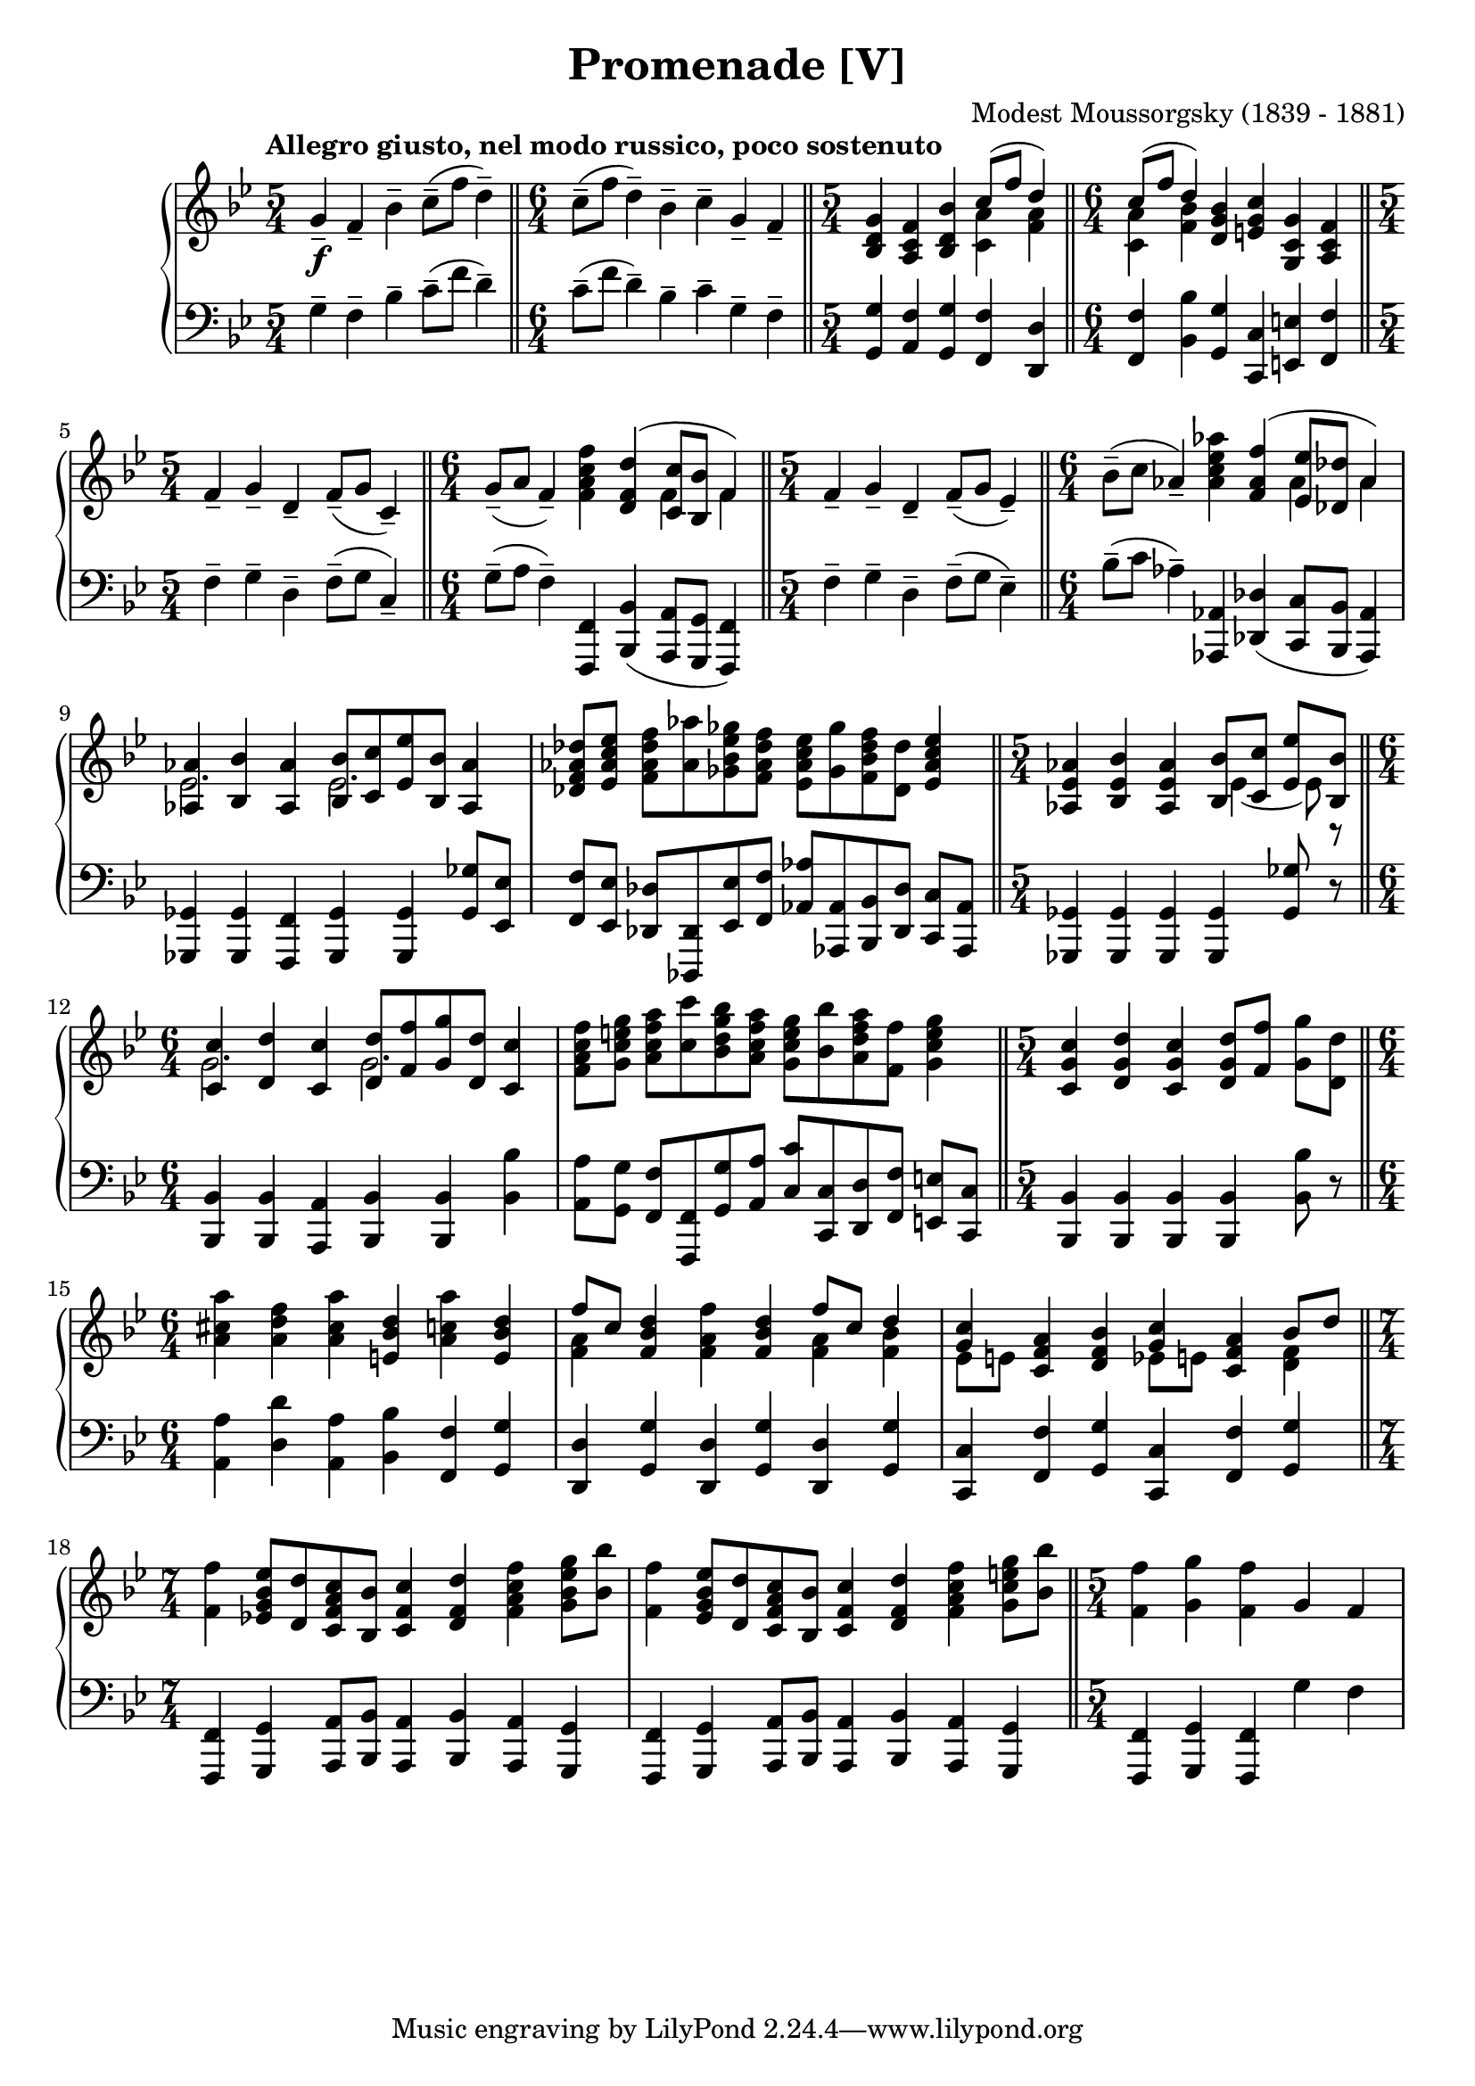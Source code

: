 \version "2.18.2"
\language "english"

\header {
  title        = "Promenade [V]"
  composer     = "Modest Moussorgsky (1839 - 1881)"
  style        = "Romantic"
  license      = "Creative Commons Attribution-ShareAlike 4.0"
  enteredby    = "Knute Snortum"
  lastupdated  = "2014/May/12"
  date         = "1874"
  source       = "Pavel Lamm (1882-1951)"

  mutopiatitle       = "Pictures at an Exhibition"
  mutopiacomposer    = "MussorgskyM"
  mutopiainstrument  = "Piano"
  maintainer         = "Knute Snortum"
  maintainerEmail    = "knute (at) snortum (dot) net"
  maintainerWeb      = "http://www.musicwithknute.com/"
}

ritard = \markup { \italic "ritard." }
dimin = \markup { \italic "dimin." }
attacca = \markup { \italic "attacca" }

forceShiftOn = \override NoteColumn.force-hshift = #1.4
forceShiftOff = \override NoteColumn.force-hshift = #0
forceShiftPosition = \override NoteColumn.force-hshift = #-0.2
tiePosition = \override Tie.staff-position = #-7

upper = \relative c'' {
  \tempo "Allegro giusto, nel modo russico, poco sostenuto"

  \time 5/4
  | g4-- \f f-- bf-- c8-- ( f d4-- )
  \bar "||"
  \time 6/4
  | c8-- ( f d4-- ) bf-- c-- g-- f--
  \bar "||"
  \time 5/4
  | <g d bf>4 <f c a> <bf d, bf>
    << { c8 ( f d4 ) } \\ { <a c,>4 <a f> } >>
  \bar "||"
  \time 6/4
  | << { c8 ( f d4 ) } \\ { <a c,>4 <bf f> } >>
    <bf g d>4 <c g e> <g c, g> <f c a>
  \bar "||"
  \time 5/4
  | f4-- g-- d-- f8-- ( g c,4-- )
  \bar "||"
  \time 6/4
  | g'8-- ( a f4-- ) <f' c a f>
    << { <d f, d> ( <c c,>8 <bf bf,> f4 ) } \\ { s4 f f } >>
  \bar "||"
  \time 5/4
  | f4-- g-- d-- f8-- ( g ef4-- )
  \bar "||"
  \time 6/4
  | bf'8-- ( c af4-- ) <af' ef c af>
    << { <f af, f>4 ( <ef ef,>8 <df df,> af4 ) } \\ { s4 af af } >>
  |
  <<
    {
      <af af,>4 <bf bf,> <af af,> <bf bf,>8 <c c,> <ef ef,> <bf bf,> <af af,>4
    } \\ {
      ef2. ef2.
    }
  >>
  | <df' af f df>8 [ <ef c af ef> ] <f df af f> <af af,> <gf ef bf gf> <f df af f>
    <ef c af ef> <gf gf,> <f df bf f> <df df,> <ef c af ef>4
  \bar "||"
  \time 5/4
  | <af, ef af,>4 <bf ef, bf> <af ef af,>
    << 
      { 
        <bf bf,>8 <c c,> <ef ef,> <bf bf,> 
      } \\ { 
        \forceShiftOn \tiePosition ef,4 ~ ef8 r 
      } 
    >>
  \bar "||"
  \time 6/4
  | << 
      { 
        <c' c,>4 <d d,> <c c,> <d d,>8 <f f,> <g g,> <d d,> <c c,>4 
      } \\ { 
        \forceShiftPosition g2. g 
      } 
    >>
  | <f' c a f>8 [ <g e c g> ] <a f c a> <c c,> <bf g d bf> <a f c a>
    <g e c g> <bf bf,> <a f d a> <f f,> <g e c g>4
  \bar "||"
  \time 5/4
  | <c, g c,>4 <d g, d> <c g c,> <d g, d>8 <f f,> <g g,> <d d,>
  \bar "||"
  \time 6/4
  | <a' cs, a>4 <f d a> <a cs, a> <d, bf e,> <a' c, a> <d, bf e,>
  | << { f8 [ c ] } \\ { <a f>4 } >> <d bf f>4 <f a, f> <d bf f>
    << { f8 c d4 } \\ { <a f>4 <bf f> } >>
  | << { <c g>4 } \\ { ef,8 [ e ] } >> <a f c>4 <bf f d> 
    << { <c g>4 } \\ { ef,8 [ e ] } >> <a f c>4 << { bf8 d } \\ { <f, d>4 } >>
  \bar "||"
  \time 7/4
  | <f' f,>4 <ef bf g ef>8 [ <d d,> <c a f c> <bf bf,> ] <c f, c>4 <d f, d> 
    <f c a f> <g ef bf g>8 <bf bf,>
  | <f f,>4 <ef bf g ef>8 [ <d d,> <c a f c> <bf bf,> ] <c f, c>4 <d f, d> 
    <f c a f> <g e c g>8 <bf bf,>
  \bar "||"
  \time 5/4
  | <f f,>4 <g g,> <f f,> g, f
}

lower = \relative c' {
  \time 5/4
  | g4-- f-- bf-- c8-- ( f d4-- )
  \time 6/4
  | c8-- ( f d4-- ) bf-- c-- g-- f--
  \time 5/4
  | <g g,>4 <f a,> <g g,> <f f,> <d d,>
  \time 6/4
  | <f f,>4 <bf bf,> <g g,> <c, c,> <e e,> <f f,>
  \time 5/4
  | f4-- g-- d-- f8-- ( g c,4-- )
  \time 6/4
  | g'8-- ( a f4-- ) <f, f,> <bf bf,> ( <a a,>8 <g g,> <f f,>4 )
  \time 5/4
  | f'4-- g-- d-- f8-- ( g ef4-- )
  \time 6/4
  | bf'8-- ( c af4-- ) <af, af,> <df df,> ( <c c,>8 <bf bf,> <af af,>4 )
  | <gf gf,>4 q <f f,> <gf gf,> q <gf' gf,>8 <ef ef,>
  | <f f,>8 [ <ef ef,> ] <df df,> <df, df,> <ef' ef,> <f f,> 
    <af af,> <af, af,> <bf bf,> <df df,> <c c,> [ <af af,> ]
  \time 5/4
  | <gf gf,>4 q q q <gf' gf,>8 r 
  \time 6/4
  | <bf, bf,>4 <bf bf,> <a a,> <bf bf,> <bf bf,> <bf' bf,>
  | <a a,>8 [ <g g,> ] <f f,> <f, f,> <g' g,> <a a,> 
    <c c,> <c, c,> <d d,> <f f,> <e e,> [ <c c,> ]
  \time 5/4
  | <bf bf,>4 q q q <bf' bf,>8 r
  \time 6/4
  | <a a,>4 <d d,> <a a,> <bf bf,> <f f,> <g g,>
  | <d d,> <g g,> <d d,> <g g,> <d d,> <g g,>
  | <c, c,> <f f,> <g g,> <c, c,> <f f,> <g g,>
  \time 7/4
  | <f, f,>4 <g g,> <a a,>8 <bf bf,> <a a,>4 <bf bf,> <a a,> <g g,>
  | <f f,>4 <g g,> <a a,>8 <bf bf,> <a a,>4 <bf bf,> <a a,> <g g,>
  \time 5/4
  | <f f,>4 <g g,> <f f,> g' f
}

global = {
  \key bf \major
  \accidentalStyle piano
}

\score {
  \new PianoStaff
  <<
    \new Staff = "up" {
      \clef treble
      \global
      \upper
    }
    \new Staff = "down" {
      \clef bass
      \global
      \lower
    }
  >>
  \layout {
  }
  \midi {
    \tempo 4 = 88
  }
}
